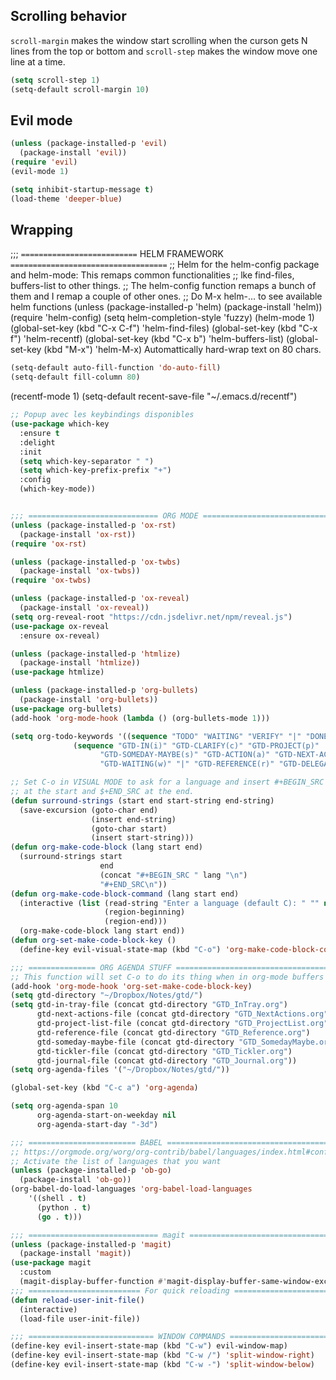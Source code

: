 
** Scrolling behavior
=scroll-margin= makes the window start scrolling when the curson gets N lines
from the top or bottom and =scroll-step= makes the window move one line at a time.
#+BEGIN_SRC emacs-lisp
(setq scroll-step 1)
(setq-default scroll-margin 10)
#+end_src

** Evil mode
#+begin_src emacs-lisp
(unless (package-installed-p 'evil)
  (package-install 'evil))
(require 'evil)
(evil-mode 1)
#+end_src

#+begin_src emacs-lisp
(setq inhibit-startup-message t)
(load-theme 'deeper-blue)
#+end_src

** Wrapping

;;; ============================ HELM FRAMEWORK =====================================
;; Helm for the helm-config package and helm-mode:  This remaps common functionalities
;; lke find-files, buffers-list to other things.
;; The helm-config function remaps a bunch of them and I remap a couple of other ones.
;; Do M-x helm-... to see available helm functions
(unless (package-installed-p 'helm)
  (package-install 'helm))
(require 'helm-config)
(setq helm-completion-style 'fuzzy)
(helm-mode 1)
(global-set-key (kbd "C-x C-f") 'helm-find-files)
(global-set-key (kbd "C-x f") 'helm-recentf)
(global-set-key (kbd "C-x b") 'helm-buffers-list)
(global-set-key (kbd "M-x") 'helm-M-x)
Automattically hard-wrap text on 80 chars.
#+begin_src emacs-lisp
(setq-default auto-fill-function 'do-auto-fill)
(setq-default fill-column 80)
#+end_src

(recentf-mode 1)
(setq-default recent-save-file "~/.emacs.d/recentf")  
#+end_src

#+begin_src emacs-lisp
;; Popup avec les keybindings disponibles
(use-package which-key
  :ensure t
  :delight
  :init
  (setq which-key-separator " ")
  (setq which-key-prefix-prefix "+")
  :config
  (which-key-mode))
#+end_src

#+begin_src emacs-lisp

;;; ============================= ORG MODE ==========================================
(unless (package-installed-p 'ox-rst)
  (package-install 'ox-rst))
(require 'ox-rst)

(unless (package-installed-p 'ox-twbs)
  (package-install 'ox-twbs))
(require 'ox-twbs)

(unless (package-installed-p 'ox-reveal)
  (package-install 'ox-reveal))
(setq org-reveal-root "https://cdn.jsdelivr.net/npm/reveal.js")
(use-package ox-reveal
  :ensure ox-reveal)

(unless (package-installed-p 'htmlize)
  (package-install 'htmlize))
(use-package htmlize)

(unless (package-installed-p 'org-bullets)
  (package-install 'org-bullets))
(use-package org-bullets)
(add-hook 'org-mode-hook (lambda () (org-bullets-mode 1)))

(setq org-todo-keywords '((sequence "TODO" "WAITING" "VERIFY" "|" "DONE")
			  (sequence "GTD-IN(i)" "GTD-CLARIFY(c)" "GTD-PROJECT(p)"
				    "GTD-SOMEDAY-MAYBE(s)" "GTD-ACTION(a)" "GTD-NEXT-ACTION(n)"
				    "GTD-WAITING(w)" "|" "GTD-REFERENCE(r)" "GTD-DELEGATED(g)" "GTD-DONE(d)")))

;; Set C-o in VISUAL MODE to ask for a language and insert #+BEGIN_SRC $lang\n
;; at the start and $+END_SRC at the end.
(defun surround-strings (start end start-string end-string)
  (save-excursion (goto-char end)
                  (insert end-string)
                  (goto-char start)
                  (insert start-string)))
(defun org-make-code-block (lang start end)
  (surround-strings start
                    end
                    (concat "#+BEGIN_SRC " lang "\n")
                    "#+END_SRC\n"))
(defun org-make-code-block-command (lang start end)
  (interactive (list (read-string "Enter a language (default C): " "" nil "c")
                     (region-beginning)
                     (region-end)))
  (org-make-code-block lang start end))
(defun org-set-make-code-block-key ()
  (define-key evil-visual-state-map (kbd "C-o") 'org-make-code-block-command))
#+end_src

#+begin_src emacs-lisp
;;; =============== ORG AGENDA STUFF ===========================================
;; This function will set C-o to do its thing when in org-mode buffers
(add-hook 'org-mode-hook 'org-set-make-code-block-key)
(setq gtd-directory "~/Dropbox/Notes/gtd/")
(setq gtd-in-tray-file (concat gtd-directory "GTD_InTray.org")
      gtd-next-actions-file (concat gtd-directory "GTD_NextActions.org")
      gtd-project-list-file (concat gtd-directory "GTD_ProjectList.org")
      gtd-reference-file (concat gtd-directory "GTD_Reference.org")
      gtd-someday-maybe-file (concat gtd-directory "GTD_SomedayMaybe.org")
      gtd-tickler-file (concat gtd-directory "GTD_Tickler.org")
      gtd-journal-file (concat gtd-directory "GTD_Journal.org"))
(setq org-agenda-files '("~/Dropbox/Notes/gtd/"))

(global-set-key (kbd "C-c a") 'org-agenda)

(setq org-agenda-span 10
      org-agenda-start-on-weekday nil
      org-agenda-start-day "-3d")

#+end_src

#+begin_src emacs-lisp
;;; ======================== BABEL ==============================================
;; https://orgmode.org/worg/org-contrib/babel/languages/index.html#configure
;; Activate the list of languages that you want
(unless (package-installed-p 'ob-go)
  (package-install 'ob-go))
(org-babel-do-load-languages 'org-babel-load-languages
    '((shell . t)
      (python . t)
      (go . t)))

#+end_src

#+begin_src emacs-lisp
;;; ============================= magit =========================================
(unless (package-installed-p 'magit)
  (package-install 'magit))
(use-package magit
  :custom
  (magit-display-buffer-function #'magit-display-buffer-same-window-except-diff-v1))
;;; ========================= For quick reloading ===============================
(defun reload-user-init-file()
  (interactive)
  (load-file user-init-file))

#+end_src

#+begin_src emacs-lisp
;;; ============================ WINDOW COMMANDS ================================
(define-key evil-insert-state-map (kbd "C-w") evil-window-map)
(define-key evil-insert-state-map (kbd "C-w /") 'split-window-right)
(define-key evil-insert-state-map (kbd "C-w -") 'split-window-below)
#+END_SRC
